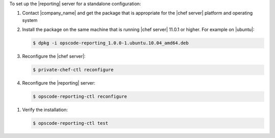 .. The contents of this file are included in multiple topics.
.. This file should not be changed in a way that hinders its ability to appear in multiple documentation sets.

To set up the |reporting| server for a standalone configuration:

#. Contact |company_name| and get the package that is appropriate for the |chef server| platform and operating system
#. Install the package on the same machine that is running |chef server| 11.0.1 or higher. For example on |ubuntu|:

   .. code-block:: bash

      $ dpkg -i opscode-reporting_1.0.0-1.ubuntu.10.04_amd64.deb

#. Reconfigure the |chef server|:

   .. code-block:: bash

      $ private-chef-ctl reconfigure

#. Reconfigure the |reporting| server:

   .. code-block:: bash

      $ opscode-reporting-ctl reconfigure

.. #. Restart the |reporting| components:
.. 
..    .. code-block:: bash
.. 
..       $ private-chef-ctl restart opscode-reporting

#. Verify the installation:

   .. code-block:: bash

      $ opscode-reporting-ctl test